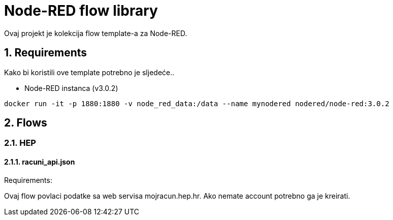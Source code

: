 = Node-RED flow library
:sectnums:

Ovaj projekt je kolekcija flow template-a za Node-RED.

== Requirements

Kako bi koristili ove template potrebno je sljedeće..

- Node-RED instanca (v3.0.2)
```
docker run -it -p 1880:1880 -v node_red_data:/data --name mynodered nodered/node-red:3.0.2
```

== Flows

=== HEP

==== racuni_api.json

Requirements:

Ovaj flow povlaci podatke sa web servisa mojracun.hep.hr. Ako nemate account potrebno ga je kreirati.